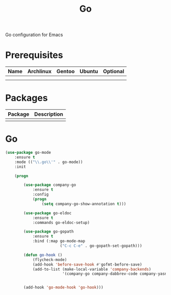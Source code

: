 #+TITLE: Go
#+OPTIONS: toc:nil num:nil ^:nil

Go configuration for Emacs

* Prerequisites
  :PROPERTIES:
  :CUSTOM_ID: go-prerequisites
  :END:

#+NAME: haskell-prerequisites
#+CAPTION: Prerequisites for go packages

| Name | Archlinux | Gentoo | Ubuntu | Optional |
|------+-----------+--------+--------+----------|
|      |           |        |        |          |
|      |           |        |        |          |



* Packages
:PROPERTIES:
:CUSTOM_ID: go-packages
:END:

#+NAME: go-packages
#+CAPTION: Packages for go

| Package | Description |
|---------+-------------|
|         |             |


* Go

  #+BEGIN_SRC emacs-lisp
    (use-package go-mode
        :ensure t
        :mode (("\\.go\\'" . go-mode))
        :init

        (progn

            (use-package company-go
                :ensure t
                :config
                (progn
                    (setq company-go-show-annotation t)))

            (use-package go-eldoc
                :ensure t
                :commands go-eldoc-setup)

            (use-package go-gopath
                :ensure t
                :bind (:map go-mode-map
                            ("C-c C-e" . go-gopath-set-gopath)))

            (defun go-hook ()
                (flycheck-mode)
                (add-hook 'before-save-hook #'gofmt-before-save)
                (add-to-list (make-local-variable 'company-backends)
                             '(company-go company-dabbrev-code company-yasnippet)))


            (add-hook 'go-mode-hook 'go-hook)))
  #+END_SRC
